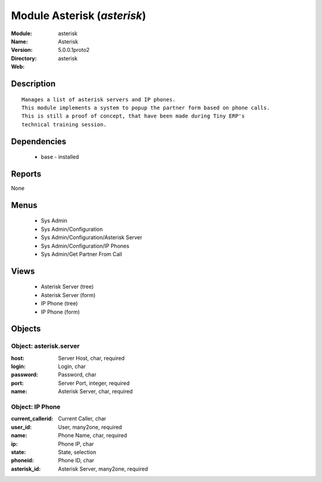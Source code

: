 
Module Asterisk (*asterisk*)
============================
:Module: asterisk
:Name: Asterisk
:Version: 5.0.0.1proto2
:Directory: asterisk
:Web: 

Description
-----------

::

  Manages a list of asterisk servers and IP phones.
  This module implements a system to popup the partner form based on phone calls.
  This is still a proof of concept, that have been made during Tiny ERP's
  technical training session.

Dependencies
------------

 * base - installed

Reports
-------

None


Menus
-------

 * Sys Admin
 * Sys Admin/Configuration
 * Sys Admin/Configuration/Asterisk Server
 * Sys Admin/Configuration/IP Phones
 * Sys Admin/Get Partner From Call

Views
-----

 * Asterisk Server (tree)
 * Asterisk Server (form)
 * IP Phone (tree)
 * IP Phone (form)


Objects
-------

Object: asterisk.server
#######################



:host: Server Host, char, required





:login: Login, char





:password: Password, char





:port: Server Port, integer, required





:name: Asterisk Server, char, required




Object: IP Phone
################



:current_callerid: Current Caller, char





:user_id: User, many2one, required





:name: Phone Name, char, required





:ip: Phone IP, char





:state: State, selection





:phoneid: Phone ID, char





:asterisk_id: Asterisk Server, many2one, required


